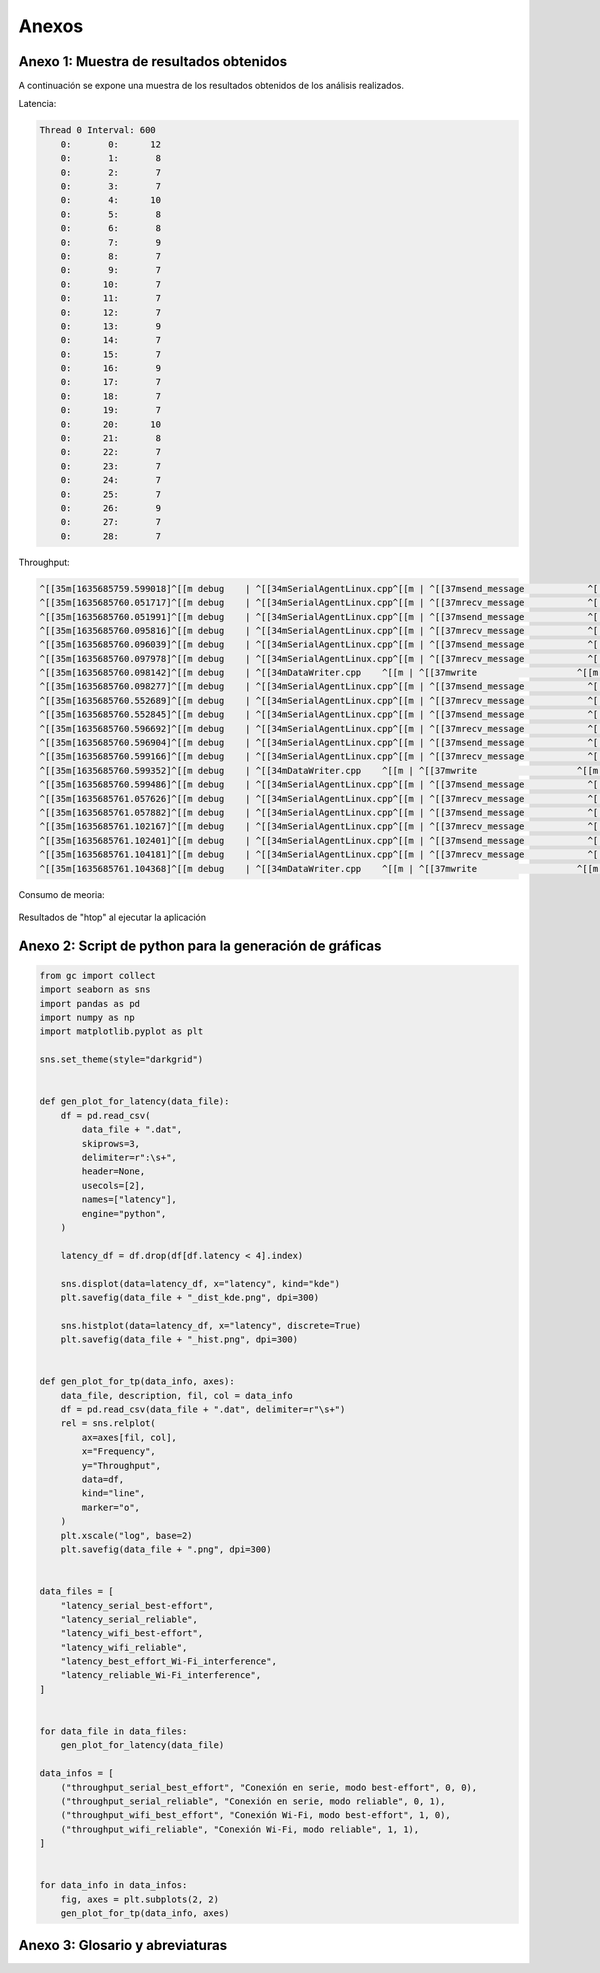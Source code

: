 Anexos
======

Anexo 1: Muestra de resultados obtenidos
----------------------------------------

A continuación se expone una muestra de los resultados obtenidos
de los análisis realizados.

Latencia:

.. code-block:: bash

    Thread 0 Interval: 600
        0:       0:      12
        0:       1:       8
        0:       2:       7
        0:       3:       7
        0:       4:      10
        0:       5:       8
        0:       6:       8
        0:       7:       9
        0:       8:       7
        0:       9:       7
        0:      10:       7
        0:      11:       7
        0:      12:       7
        0:      13:       9
        0:      14:       7
        0:      15:       7
        0:      16:       9
        0:      17:       7
        0:      18:       7
        0:      19:       7
        0:      20:      10
        0:      21:       8
        0:      22:       7
        0:      23:       7
        0:      24:       7
        0:      25:       7
        0:      26:       9
        0:      27:       7
        0:      28:       7

Throughput:

.. code-block:: bash

    ^[[35m[1635685759.599018]^[[m debug    | ^[[34mSerialAgentLinux.cpp^[[m | ^[[37msend_message            ^[[m | ^[[33m[** <<SER>> **]^[[m        | client_key: 0x262A35A2, len: 13
    ^[[35m[1635685760.051717]^[[m debug    | ^[[34mSerialAgentLinux.cpp^[[m | ^[[37mrecv_message            ^[[m | ^[[33m[==>> SER <<==]^[[m        | client_key: 0x262A35A2, len: 508
    ^[[35m[1635685760.051991]^[[m debug    | ^[[34mSerialAgentLinux.cpp^[[m | ^[[37msend_message            ^[[m | ^[[33m[** <<SER>> **]^[[m        | client_key: 0x262A35A2, len: 13
    ^[[35m[1635685760.095816]^[[m debug    | ^[[34mSerialAgentLinux.cpp^[[m | ^[[37mrecv_message            ^[[m | ^[[33m[==>> SER <<==]^[[m        | client_key: 0x262A35A2, len: 508
    ^[[35m[1635685760.096039]^[[m debug    | ^[[34mSerialAgentLinux.cpp^[[m | ^[[37msend_message            ^[[m | ^[[33m[** <<SER>> **]^[[m        | client_key: 0x262A35A2, len: 13
    ^[[35m[1635685760.097978]^[[m debug    | ^[[34mSerialAgentLinux.cpp^[[m | ^[[37mrecv_message            ^[[m | ^[[33m[==>> SER <<==]^[[m        | client_key: 0x262A35A2, len: 52
    ^[[35m[1635685760.098142]^[[m debug    | ^[[34mDataWriter.cpp    ^[[m | ^[[37mwrite                   ^[[m | ^[[33m[** <<DDS>> **]^[[m        | client_key: 0x00000000, len: 1033
    ^[[35m[1635685760.098277]^[[m debug    | ^[[34mSerialAgentLinux.cpp^[[m | ^[[37msend_message            ^[[m | ^[[33m[** <<SER>> **]^[[m        | client_key: 0x262A35A2, len: 13
    ^[[35m[1635685760.552689]^[[m debug    | ^[[34mSerialAgentLinux.cpp^[[m | ^[[37mrecv_message            ^[[m | ^[[33m[==>> SER <<==]^[[m        | client_key: 0x262A35A2, len: 508
    ^[[35m[1635685760.552845]^[[m debug    | ^[[34mSerialAgentLinux.cpp^[[m | ^[[37msend_message            ^[[m | ^[[33m[** <<SER>> **]^[[m        | client_key: 0x262A35A2, len: 13
    ^[[35m[1635685760.596692]^[[m debug    | ^[[34mSerialAgentLinux.cpp^[[m | ^[[37mrecv_message            ^[[m | ^[[33m[==>> SER <<==]^[[m        | client_key: 0x262A35A2, len: 508
    ^[[35m[1635685760.596904]^[[m debug    | ^[[34mSerialAgentLinux.cpp^[[m | ^[[37msend_message            ^[[m | ^[[33m[** <<SER>> **]^[[m        | client_key: 0x262A35A2, len: 13
    ^[[35m[1635685760.599166]^[[m debug    | ^[[34mSerialAgentLinux.cpp^[[m | ^[[37mrecv_message            ^[[m | ^[[33m[==>> SER <<==]^[[m        | client_key: 0x262A35A2, len: 52
    ^[[35m[1635685760.599352]^[[m debug    | ^[[34mDataWriter.cpp    ^[[m | ^[[37mwrite                   ^[[m | ^[[33m[** <<DDS>> **]^[[m        | client_key: 0x00000000, len: 1033
    ^[[35m[1635685760.599486]^[[m debug    | ^[[34mSerialAgentLinux.cpp^[[m | ^[[37msend_message            ^[[m | ^[[33m[** <<SER>> **]^[[m        | client_key: 0x262A35A2, len: 13
    ^[[35m[1635685761.057626]^[[m debug    | ^[[34mSerialAgentLinux.cpp^[[m | ^[[37mrecv_message            ^[[m | ^[[33m[==>> SER <<==]^[[m        | client_key: 0x262A35A2, len: 508
    ^[[35m[1635685761.057882]^[[m debug    | ^[[34mSerialAgentLinux.cpp^[[m | ^[[37msend_message            ^[[m | ^[[33m[** <<SER>> **]^[[m        | client_key: 0x262A35A2, len: 13
    ^[[35m[1635685761.102167]^[[m debug    | ^[[34mSerialAgentLinux.cpp^[[m | ^[[37mrecv_message            ^[[m | ^[[33m[==>> SER <<==]^[[m        | client_key: 0x262A35A2, len: 508
    ^[[35m[1635685761.102401]^[[m debug    | ^[[34mSerialAgentLinux.cpp^[[m | ^[[37msend_message            ^[[m | ^[[33m[** <<SER>> **]^[[m        | client_key: 0x262A35A2, len: 13
    ^[[35m[1635685761.104181]^[[m debug    | ^[[34mSerialAgentLinux.cpp^[[m | ^[[37mrecv_message            ^[[m | ^[[33m[==>> SER <<==]^[[m        | client_key: 0x262A35A2, len: 52
    ^[[35m[1635685761.104368]^[[m debug    | ^[[34mDataWriter.cpp    ^[[m | ^[[37mwrite                   ^[[m | ^[[33m[** <<DDS>> **]^[[m        | client_key: 0x00000000, len: 1033

Consumo de meoria:

.. figure:: Fotos/consumo_de_memoria.png
    :width: 600px
    :align: center
    
    Resultados de "htop" al ejecutar la aplicación

Anexo 2: Script de python para la generación de gráficas
--------------------------------------------------------

.. code:: python

    from gc import collect
    import seaborn as sns
    import pandas as pd
    import numpy as np
    import matplotlib.pyplot as plt

    sns.set_theme(style="darkgrid")


    def gen_plot_for_latency(data_file):
        df = pd.read_csv(
            data_file + ".dat",
            skiprows=3,
            delimiter=r":\s+",
            header=None,
            usecols=[2],
            names=["latency"],
            engine="python",
        )

        latency_df = df.drop(df[df.latency < 4].index)

        sns.displot(data=latency_df, x="latency", kind="kde")
        plt.savefig(data_file + "_dist_kde.png", dpi=300)

        sns.histplot(data=latency_df, x="latency", discrete=True)
        plt.savefig(data_file + "_hist.png", dpi=300)


    def gen_plot_for_tp(data_info, axes):
        data_file, description, fil, col = data_info
        df = pd.read_csv(data_file + ".dat", delimiter=r"\s+")
        rel = sns.relplot(
            ax=axes[fil, col],
            x="Frequency",
            y="Throughput",
            data=df,
            kind="line",
            marker="o",
        )
        plt.xscale("log", base=2)
        plt.savefig(data_file + ".png", dpi=300)


    data_files = [
        "latency_serial_best-effort",
        "latency_serial_reliable",
        "latency_wifi_best-effort",
        "latency_wifi_reliable",
        "latency_best_effort_Wi-Fi_interference",
        "latency_reliable_Wi-Fi_interference",
    ]


    for data_file in data_files:
        gen_plot_for_latency(data_file)

    data_infos = [
        ("throughput_serial_best_effort", "Conexión en serie, modo best-effort", 0, 0),
        ("throughput_serial_reliable", "Conexión en serie, modo reliable", 0, 1),
        ("throughput_wifi_best_effort", "Conexión Wi-Fi, modo best-effort", 1, 0),
        ("throughput_wifi_reliable", "Conexión Wi-Fi, modo reliable", 1, 1),
    ]


    for data_info in data_infos:
        fig, axes = plt.subplots(2, 2)
        gen_plot_for_tp(data_info, axes)


Anexo 3: Glosario y abreviaturas
--------------------------------

